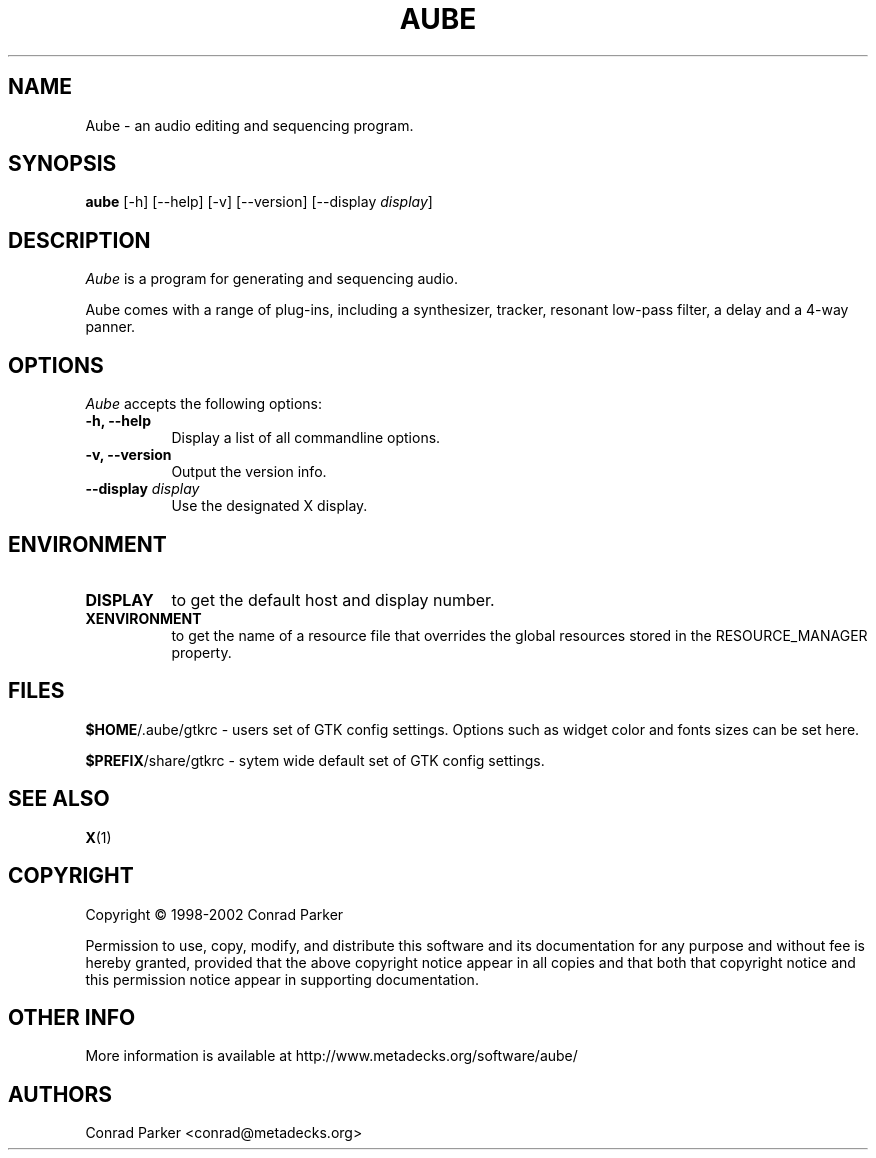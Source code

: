.TH AUBE 1 "9 Aug 1998" Version 0.21.1
.SH NAME
Aube - an audio editing and sequencing program.
.SH SYNOPSIS
.B aube
[\-h] [\-\-help] [-v] [\-\-version] [\-\-display \fIdisplay\fP]

.SH DESCRIPTION
.PP
\fIAube\fP is a program for generating and
sequencing audio.
.PP
Aube comes with a range of plug-ins, including a synthesizer, tracker, resonant
low-pass filter, a delay and a 4-way panner.
.SH OPTIONS
.l 
\fIAube\fP accepts the following options:
.TP 8
.B  \-h, \-\-help
Display a list of all commandline options.
.TP 8
.B \-v, \-\-version
Output the version info.
.TP 8
.B \-\-display \fIdisplay\fP
Use the designated X display.

.SH ENVIRONMENT
.PP
.TP 8
.B DISPLAY
to get the default host and display number.
.TP 8
.B XENVIRONMENT
to get the name of a resource file that overrides the global resources
stored in the RESOURCE_MANAGER property.
.SH FILES

\fB$HOME\fP/.aube/gtkrc - users set of GTK config settings. Options
such as widget color and fonts sizes can be set here.

\fB$PREFIX\fP/share/gtkrc - sytem wide default set of GTK config settings.


.SH SEE ALSO
.BR X (1)
.SH COPYRIGHT
Copyright \(co  1998-2002 Conrad Parker

Permission to use, copy, modify, and distribute this software and its
documentation for any purpose and without fee is hereby granted,
provided that the above copyright notice appear in all copies and that
both that copyright notice and this permission notice appear in
supporting documentation. 

.SH OTHER INFO

More information is available at http://www.metadecks.org/software/aube/

.SH AUTHORS
Conrad Parker <conrad@metadecks.org>

